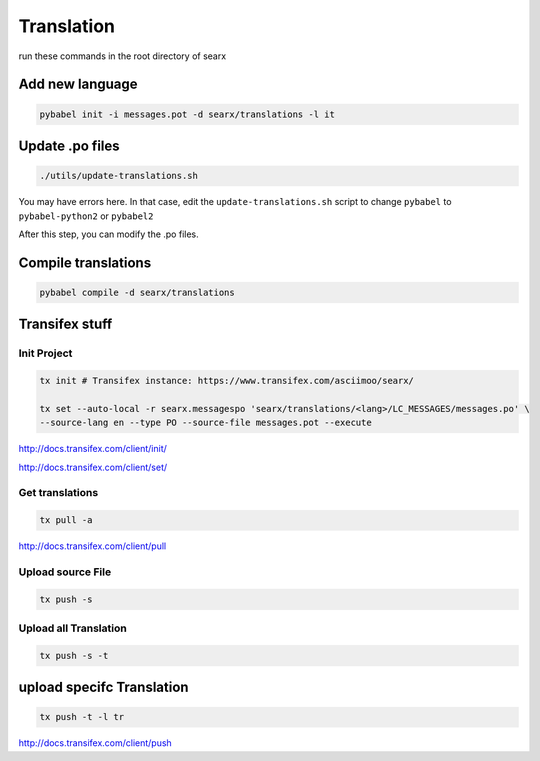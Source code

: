 Translation
===========

run these commands in the root directory of searx

Add new language
~~~~~~~~~~~~~~~~

.. code:: shell

    pybabel init -i messages.pot -d searx/translations -l it

Update .po files
~~~~~~~~~~~~~~~~

.. code:: shell

    ./utils/update-translations.sh

You may have errors here. In that case, edit the
``update-translations.sh`` script to change ``pybabel`` to
``pybabel-python2`` or ``pybabel2``

After this step, you can modify the .po files.

Compile translations
~~~~~~~~~~~~~~~~~~~~

.. code:: shell

    pybabel compile -d searx/translations

Transifex stuff
~~~~~~~~~~~~~~~

Init Project
^^^^^^^^^^^^

.. code:: shell

    tx init # Transifex instance: https://www.transifex.com/asciimoo/searx/

    tx set --auto-local -r searx.messagespo 'searx/translations/<lang>/LC_MESSAGES/messages.po' \
    --source-lang en --type PO --source-file messages.pot --execute

http://docs.transifex.com/client/init/

http://docs.transifex.com/client/set/

Get translations
^^^^^^^^^^^^^^^^

.. code:: shell

    tx pull -a

http://docs.transifex.com/client/pull

Upload source File
^^^^^^^^^^^^^^^^^^

.. code:: shell

    tx push -s

Upload all Translation
^^^^^^^^^^^^^^^^^^^^^^

.. code:: shell

    tx push -s -t

upload specifc Translation
~~~~~~~~~~~~~~~~~~~~~~~~~~

.. code:: shell

    tx push -t -l tr

http://docs.transifex.com/client/push
